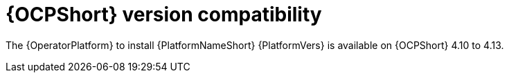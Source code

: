 [id="ref-operator-ocp-version_{context}"]

= {OCPShort} version compatibility

[role="_abstract"]

The {OperatorPlatform} to install {PlatformNameShort} {PlatformVers} is available on {OCPShort} 4.10 to 4.13.
